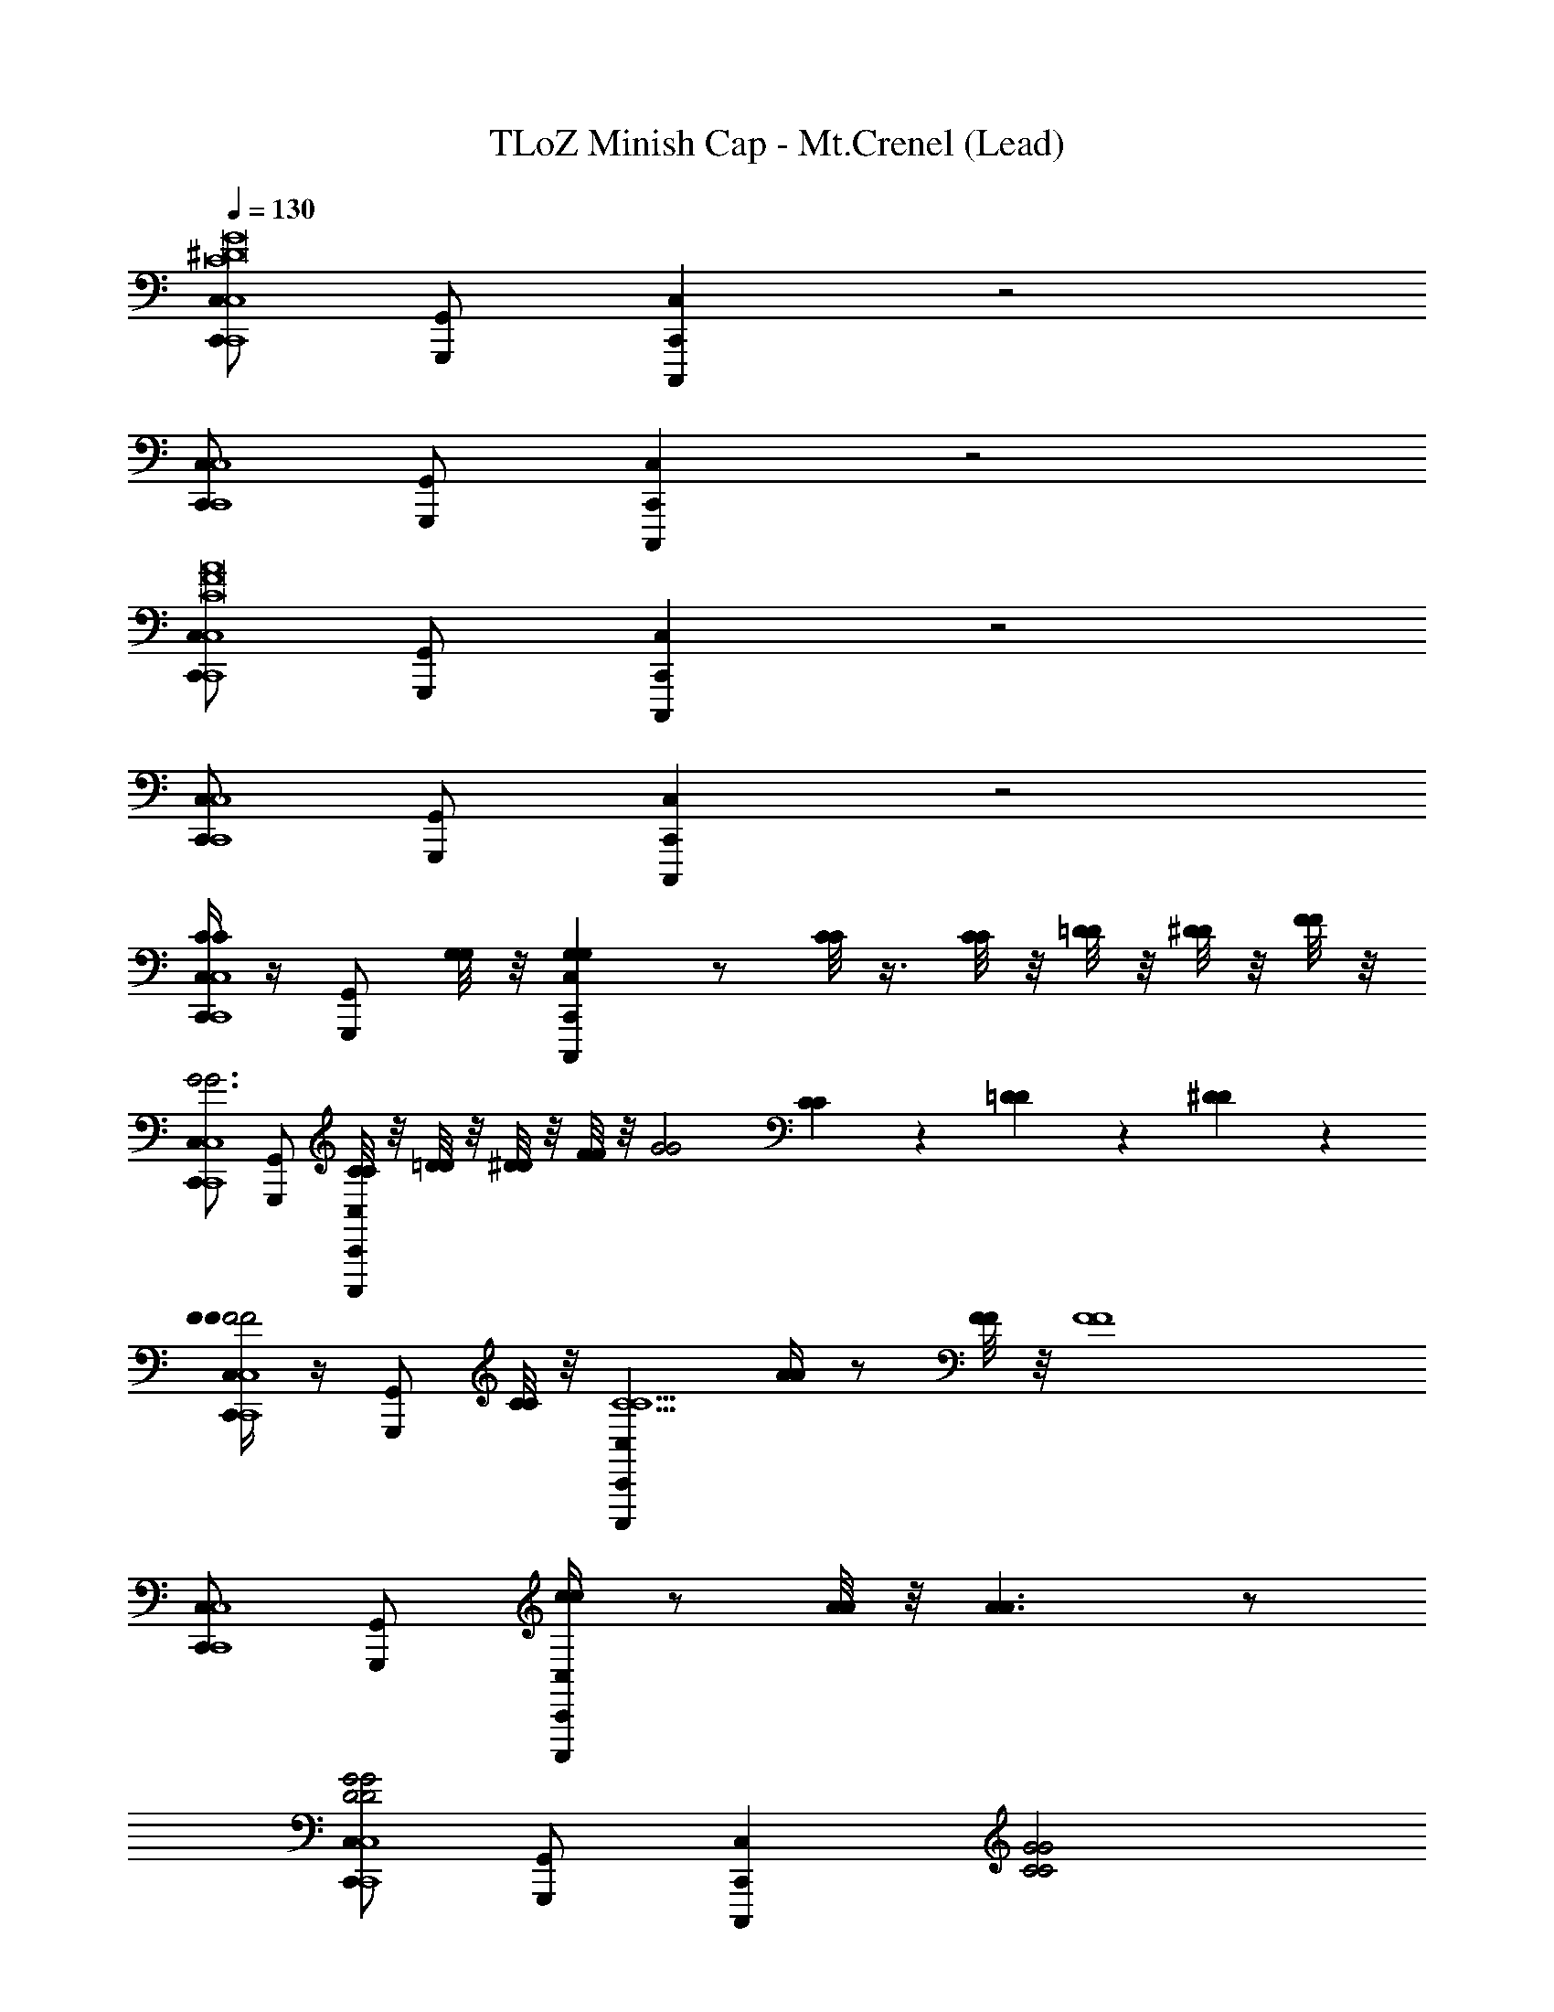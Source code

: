 X: 1
T: TLoZ Minish Cap - Mt.Crenel (Lead)
Z: ABC Generated by Starbound Composer
L: 1/4
Q: 1/4=130
K: C
[C,/C,,/C,4C,,4G8^D8C8] [G,,/G,,,/] [C,C,,C,,,] z2 
[C,/C,,/C,4C,,4] [G,,/G,,,/] [C,C,,C,,,] z2 
[C,/C,,/C,4C,,4A8F8C8] [G,,/G,,,/] [C,C,,C,,,] z2 
[C,/C,,/C,4C,,4] [G,,/G,,,/] [C,C,,C,,,] z2 
[C/4C/4C,/C,,/C,4C,,4] z/4 [z/4G,,/G,,,/] [G,/8G,/8] z/8 [C,C,,C,,,G,G,] z/ [C/8C/8] z3/8 [C/8C/8] z/8 [=D/8D/8] z/8 [^D/8D/8] z/8 [F/8F/8] z/8 
[C,/C,,/G3G3C,4C,,4] [G,,/G,,,/] [C/8C/8C,C,,C,,,] z/8 [=D/8D/8] z/8 [^D/8D/8] z/8 [F/8F/8] z/8 [zG2G2] [C/6C/6] z/6 [=D/6D/6] z/6 [^D/6D/6] z/6 
[F/4F/4C,/C,,/F2F2C,4C,,4] z/4 [z/4G,,/G,,,/] [C/8C/8] z/8 [C,C,,C,,,C13/C13/] [A/4A/4] z/ [F/8F/8] z/8 [zF4F4] 
[C,/C,,/C,4C,,4] [G,,/G,,,/] [c/4c/4C,C,,C,,,] z/ [A/8A/8] z/8 [A3/A3/] z/ 
[C,/C,,/G2G2D2D2C,4C,,4] [G,,/G,,,/] [C,C,,C,,,] [C2C2G2G2] 
[C,/C,,/G2G2_B2B2C,4C,,4] [G,,/G,,,/] [C,C,,C,,,] [B2B2G2G2] 
[A/4A/4C,/C,,/C,4C,,4] z/4 [z/4G,,/G,,,/] [F/8F/8] z/8 [A/4A/4C,C,,C,,,F7F7] z/ [F/8F/8] z/8 [z2c6c6] 
[c/4A/4C,/C,,/C,4C,,4] z/4 [z/8G,,/G,,,/] [c/4A/4] z/8 [z/4C,C,,C,,,] [c/3A/3] [c/3A/3] [c/3A/3] z3/8 [c/4A/4] z3/8 [c/3A/3] [c/3A/3] z/12 
[C,/C,,/C,4C,,4G8D8C8] [G,,/G,,,/] [C,C,,C,,,] z2 
[C,/C,,/C,4C,,4] [G,,/G,,,/] [C,C,,C,,,] z2 
[C,/C,,/C,4C,,4A8F8C8] [G,,/G,,,/] [C,C,,C,,,] z2 
[C,/C,,/C,4C,,4] [G,,/G,,,/] [C,C,,C,,,] z2 
[C/4C/4C/4C,/C,,/C,4C,,4] z/4 [G,,/G,,,/] [C,C,,C,,,G,G,G,] [C/4C/4C/4] z3/4 [GGG] 
[F/4F/4F/4C,/C,,/G,,4G,,,4] z/4 [G,,/G,,,/] [C,C,,C,,,=DDD] [_B,/4B,/4B,/4] z3/4 [DDD] 
[C/4^D/4C/4D/4C,/C,,/C,4C,,4C8C8C8] z/4 [G,,/G,,,/] [z11/24C,C,,C,,,] [z/24D/4D/4] [z5/24C/4C/4] [z/24D/4D/4] [z5/24C/4C/4] [z/24=D/4D/4] [B,/4B,/4] z5/24 [z/24D/4D/4] [B,/4B,/4] z5/4 
[C,/C,,/C,4C,,4] [C/4^D/4C/4D/4G,,/G,,,/] z/4 [C/4D/4C/4D/4C,C,,C,,,] z/4 [C/4D/4C/4D/4] [C/4D/4C/4D/4] [=D/4F/4D/4F/4] z/4 [D/4F/4D/4F/4] z5/4 
[C,,/3C,/3C,,4] [C,,/3C,/3C/3C/3] [C,,/3C,/3G/3G/3] [C,,,/3C,,/3B3B3] [C,,,/3C,,/3] [C,,,/3C,,/3] [^D/3D/3D/3C,,2C,,,2] [C/3C/3C/3] [G/3G/3G/3] [DDD] 
